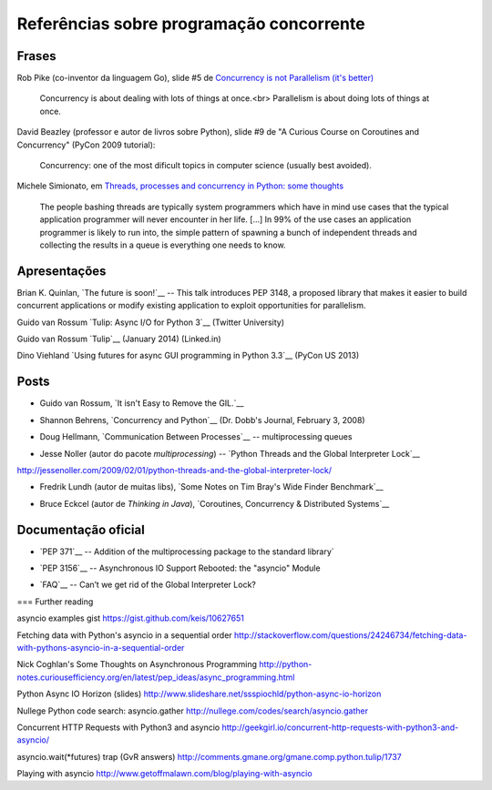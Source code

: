 =========================================
Referências sobre programação concorrente
=========================================

Frases
======

Rob Pike (co-inventor da linguagem Go), slide #5 de `Concurrency is not Parallelism (it's better) <http://concur.rspace.googlecode.com/hg/talk/concur.html#slide-5>`_ 

    Concurrency is about dealing with lots of things at once.<br>
    Parallelism is about doing lots of things at once.

David Beazley (professor e autor de livros sobre Python), slide #9 de "A Curious Course on Coroutines and Concurrency" (PyCon 2009 tutorial):

    Concurrency: one of the most dificult topics in computer science (usually best avoided).

Michele Simionato, em `Threads, processes and concurrency in Python: some thoughts <http://www.artima.com/weblogs/viewpost.jsp?thread=299551>`_

    The people bashing threads are typically system programmers which have in mind use cases that the typical application programmer will never encounter in her life. [...] In 99% of the use cases an application programmer is likely to run into, the simple pattern of spawning a bunch of independent threads and collecting the results in a queue is everything one needs to know.



Apresentações
=============

Brian K. Quinlan, `The future is soon!`__ -- This talk introduces PEP 3148, a proposed library that makes it easier to build concurrent applications or modify existing application to exploit opportunities for parallelism.

.. __: http://www.pyvideo.org/video/480/pyconau-2010--the-future-is-soon

Guido van Rossum `Tulip: Async I/O for Python 3`__  (Twitter University)

.. __: https://www.youtube.com/watch?v=1coLC-MUCJc

Guido van Rossum `Tulip`__ (January 2014) (Linked.in)

.. __: https://www.youtube.com/watch?v=aurOB4qYuFM

Dino Viehland `Using futures for async GUI programming in Python 3.3`__ (PyCon US 2013)

__ http://lanyrd.com/2013/pycon/scdywd/


Posts
=====

- Guido van Rossum, `It isn't Easy to Remove the GIL.`__

__ http://www.artima.com/weblogs/viewpost.jsp?thread=214235

- Shannon Behrens, `Concurrency and Python`__ (Dr. Dobb's Journal, February 3, 2008)

__ http://www.drdobbs.com/open-source/concurrency-and-python/206103078?pgno=1

- Doug Hellmann, `Communication Between Processes`__ -- multiprocessing queues

__ http://pymotw.com/2/multiprocessing/communication.html#multiprocessing-queues

- Jesse Noller (autor do pacote `multiprocessing`) -- `Python Threads and the Global Interpreter Lock`__ 

http://jessenoller.com/2009/02/01/python-threads-and-the-global-interpreter-lock/

- Fredrik Lundh (autor de muitas libs), `Some Notes on Tim Bray's Wide Finder Benchmark`__

__ http://effbot.org/zone/wide-finder.htm

- Bruce Eckcel (autor de *Thinking in Java*), `Coroutines, Concurrency & Distributed Systems`__

__ http://python-3-patterns-idioms-test.readthedocs.org/en/latest/CoroutinesAndConcurrency.html


Documentação oficial
====================

- `PEP 371`__ -- Addition of the multiprocessing package to the standard library`

__ https://www.python.org/dev/peps/pep-0371/

- `PEP 3156`__ -- Asynchronous IO Support Rebooted: the "asyncio" Module

__ https://www.python.org/dev/peps/pep-3156/


- `FAQ`__ -- Can’t we get rid of the Global Interpreter Lock?

__ https://docs.python.org/2/faq/library.html#can-t-we-get-rid-of-the-global-interpreter-lock


=== Further reading



asyncio examples gist
https://gist.github.com/keis/10627651

Fetching data with Python's asyncio in a sequential order
http://stackoverflow.com/questions/24246734/fetching-data-with-pythons-asyncio-in-a-sequential-order

Nick Coghlan's Some Thoughts on Asynchronous Programming
http://python-notes.curiousefficiency.org/en/latest/pep_ideas/async_programming.html

Python Async IO Horizon (slides)
http://www.slideshare.net/ssspiochld/python-async-io-horizon

Nullege Python code search: asyncio.gather
http://nullege.com/codes/search/asyncio.gather

Concurrent HTTP Requests with Python3 and asyncio
http://geekgirl.io/concurrent-http-requests-with-python3-and-asyncio/

asyncio.wait(*futures) trap (GvR answers)
http://comments.gmane.org/gmane.comp.python.tulip/1737

Playing with asyncio
http://www.getoffmalawn.com/blog/playing-with-asyncio


